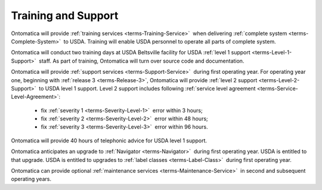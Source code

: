 
.. _$_02-core-3-training:

====================
Training and Support
====================

Ontomatica will provide :ref:`training services <terms-Training-Service>` |_| when delivering :ref:`complete system <terms-Complete-System>` |_| to USDA. Training will enable USDA personnel to operate all parts of complete system.

Ontomatica will conduct two training days at USDA Beltsville facility for USDA :ref:`level 1 support <terms-Level-1-Support>` |_| staff. As part of training, Ontomatica will turn over source code and documentation.

Ontomatica will provide :ref:`support services <terms-Support-Service>` |_| during first operating year. For operating year one, beginning with :ref:`release 3 <terms-Release-3>`, Ontomatica will provide :ref:`level 2 support <terms-Level-2-Support>` |_| to USDA level 1 support. Level 2 support includes following :ref:`service level agreement <terms-Service-Level-Agreement>`:

   * fix :ref:`severity 1 <terms-Severity-Level-1>` |_| error within 3 hours;

   * fix :ref:`severity 2 <terms-Severity-Level-2>` |_| error within 48 hours;

   * fix :ref:`severity 3 <terms-Severity-Level-3>` |_| error within 96 hours.
   
Ontomatica will provide 40 hours of telephonic advice for USDA level 1 support.

Ontomatica anticipates an upgrade to :ref:`Navigator <terms-Navigator>` |_| during first operating year. USDA is entitled to that upgrade. USDA is entitled to upgrades to :ref:`label classes <terms-Label-Class>` |_| during first operating year.

Ontomatica can provide optional :ref:`maintenance services <terms-Maintenance-Service>` |_| in second and subsequent operating years.


.. |_| unicode:: 0x80

